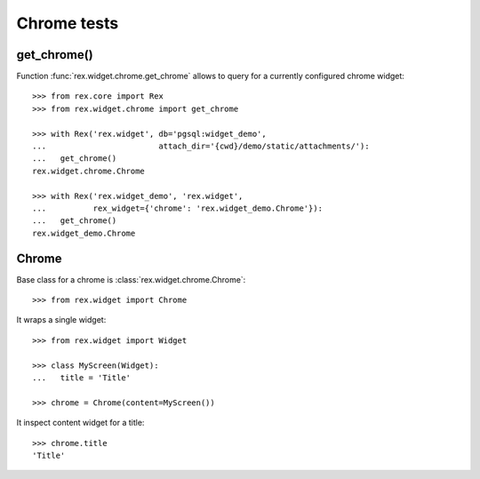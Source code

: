 Chrome tests
============

get_chrome()
------------

Function :func:`rex.widget.chrome.get_chrome` allows to query for a currently
configured chrome widget::

  >>> from rex.core import Rex
  >>> from rex.widget.chrome import get_chrome

  >>> with Rex('rex.widget', db='pgsql:widget_demo',
  ...                        attach_dir='{cwd}/demo/static/attachments/'):
  ...   get_chrome()
  rex.widget.chrome.Chrome

  >>> with Rex('rex.widget_demo', 'rex.widget',
  ...          rex_widget={'chrome': 'rex.widget_demo.Chrome'}):
  ...   get_chrome()
  rex.widget_demo.Chrome

Chrome
------

Base class for a chrome is :class:`rex.widget.chrome.Chrome`::

  >>> from rex.widget import Chrome

It wraps a single widget::

  >>> from rex.widget import Widget

  >>> class MyScreen(Widget):
  ...   title = 'Title'

  >>> chrome = Chrome(content=MyScreen())

It inspect content widget for a title::

  >>> chrome.title
  'Title'
